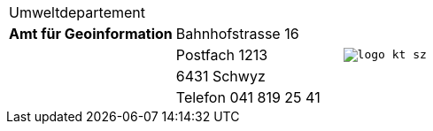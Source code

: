 [.header-table]
[grid=none, frame=none, width="100%"]
|=======
|Umweltdepartement | .5+<.>m|image:{includedir}/img/logo_kt_sz.JPG[]
| [#amt-title]*Amt für Geoinformation* | Bahnhofstrasse 16 
| | Postfach 1213
| | 6431 Schwyz 
| | Telefon 041 819 25 41
|=======
